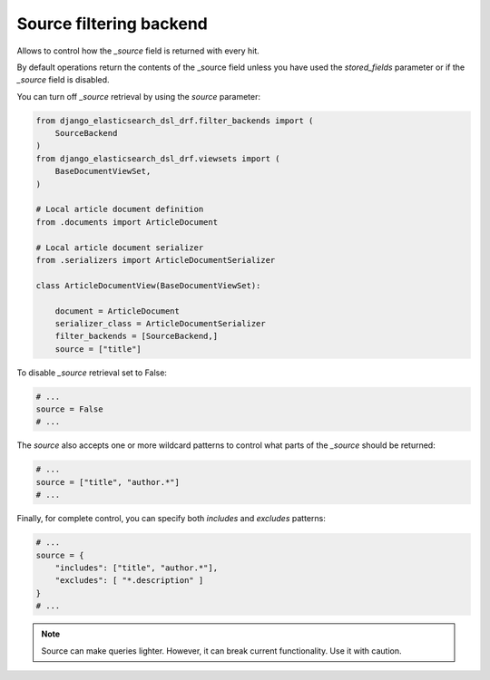 ========================
Source filtering backend
========================
Allows to control how the `_source` field is returned with every hit.

By default operations return the contents of the _source field unless you have
used the `stored_fields` parameter or if the `_source` field is disabled.

You can turn off `_source` retrieval by using the `source` parameter:

.. code-block:: python

        from django_elasticsearch_dsl_drf.filter_backends import (
            SourceBackend
        )
        from django_elasticsearch_dsl_drf.viewsets import (
            BaseDocumentViewSet,
        )

        # Local article document definition
        from .documents import ArticleDocument

        # Local article document serializer
        from .serializers import ArticleDocumentSerializer

        class ArticleDocumentView(BaseDocumentViewSet):

            document = ArticleDocument
            serializer_class = ArticleDocumentSerializer
            filter_backends = [SourceBackend,]
            source = ["title"]


To disable `_source` retrieval set to False:

.. code-block:: python

        # ...
        source = False
        # ...


The `source` also accepts one or more wildcard patterns to control what parts
of the `_source` should be returned:

.. code-block:: python

        # ...
        source = ["title", "author.*"]
        # ...

Finally, for complete control, you can specify both `includes` and `excludes`
patterns:

.. code-block:: python

        # ...
        source = {
            "includes": ["title", "author.*"],
            "excludes": [ "*.description" ]
        }
        # ...

.. note::

    Source can make queries lighter. However, it can break current
    functionality. Use it with caution.
